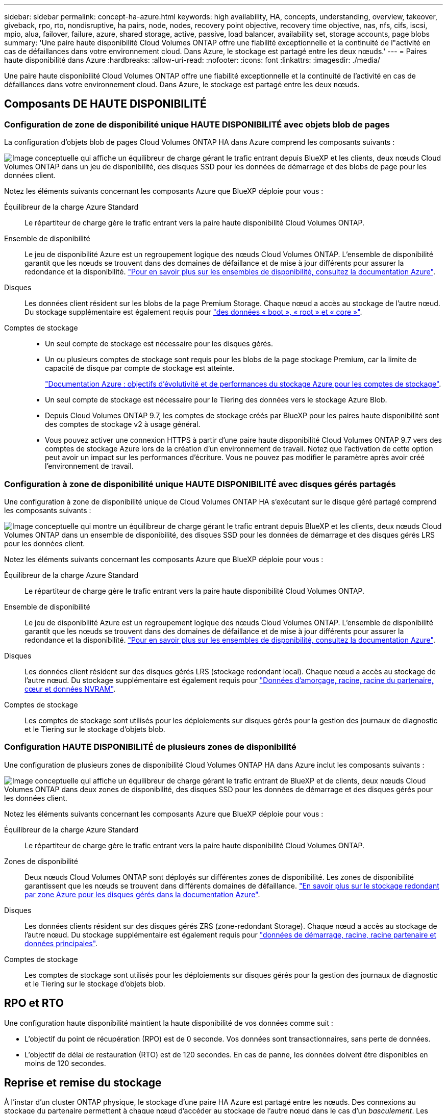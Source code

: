 ---
sidebar: sidebar 
permalink: concept-ha-azure.html 
keywords: high availability, HA, concepts, understanding, overview, takeover, giveback, rpo, rto, nondisruptive, ha pairs, node, nodes, recovery point objective, recovery time objective, nas, nfs, cifs, iscsi, mpio, alua, failover, failure, azure, shared storage, active, passive, load balancer, availability set, storage accounts, page blobs 
summary: 'Une paire haute disponibilité Cloud Volumes ONTAP offre une fiabilité exceptionnelle et la continuité de l"activité en cas de défaillances dans votre environnement cloud. Dans Azure, le stockage est partagé entre les deux nœuds.' 
---
= Paires haute disponibilité dans Azure
:hardbreaks:
:allow-uri-read: 
:nofooter: 
:icons: font
:linkattrs: 
:imagesdir: ./media/


[role="lead"]
Une paire haute disponibilité Cloud Volumes ONTAP offre une fiabilité exceptionnelle et la continuité de l'activité en cas de défaillances dans votre environnement cloud. Dans Azure, le stockage est partagé entre les deux nœuds.



== Composants DE HAUTE DISPONIBILITÉ



=== Configuration de zone de disponibilité unique HAUTE DISPONIBILITÉ avec objets blob de pages

La configuration d'objets blob de pages Cloud Volumes ONTAP HA dans Azure comprend les composants suivants :

image:diagram_ha_azure.png["Image conceptuelle qui affiche un équilibreur de charge gérant le trafic entrant depuis BlueXP et les clients, deux nœuds Cloud Volumes ONTAP dans un jeu de disponibilité, des disques SSD pour les données de démarrage et des blobs de page pour les données client."]

Notez les éléments suivants concernant les composants Azure que BlueXP déploie pour vous :

Équilibreur de la charge Azure Standard:: Le répartiteur de charge gère le trafic entrant vers la paire haute disponibilité Cloud Volumes ONTAP.
Ensemble de disponibilité:: Le jeu de disponibilité Azure est un regroupement logique des nœuds Cloud Volumes ONTAP. L'ensemble de disponibilité garantit que les nœuds se trouvent dans des domaines de défaillance et de mise à jour différents pour assurer la redondance et la disponibilité. https://docs.microsoft.com/en-us/azure/virtual-machines/availability-set-overview["Pour en savoir plus sur les ensembles de disponibilité, consultez la documentation Azure"^].
Disques:: Les données client résident sur les blobs de la page Premium Storage. Chaque nœud a accès au stockage de l'autre nœud. Du stockage supplémentaire est également requis pour link:reference-default-configs.html#boot-and-root-data-for-cloud-volumes-ontap["des données « boot », « root » et « core »"].
Comptes de stockage::
+
--
* Un seul compte de stockage est nécessaire pour les disques gérés.
* Un ou plusieurs comptes de stockage sont requis pour les blobs de la page stockage Premium, car la limite de capacité de disque par compte de stockage est atteinte.
+
https://docs.microsoft.com/en-us/azure/storage/common/storage-scalability-targets["Documentation Azure : objectifs d'évolutivité et de performances du stockage Azure pour les comptes de stockage"^].

* Un seul compte de stockage est nécessaire pour le Tiering des données vers le stockage Azure Blob.
* Depuis Cloud Volumes ONTAP 9.7, les comptes de stockage créés par BlueXP pour les paires haute disponibilité sont des comptes de stockage v2 à usage général.
* Vous pouvez activer une connexion HTTPS à partir d'une paire haute disponibilité Cloud Volumes ONTAP 9.7 vers des comptes de stockage Azure lors de la création d'un environnement de travail. Notez que l'activation de cette option peut avoir un impact sur les performances d'écriture. Vous ne pouvez pas modifier le paramètre après avoir créé l'environnement de travail.


--




=== Configuration à zone de disponibilité unique HAUTE DISPONIBILITÉ avec disques gérés partagés

Une configuration à zone de disponibilité unique de Cloud Volumes ONTAP HA s'exécutant sur le disque géré partagé comprend les composants suivants :

image:diagram_ha_azure_saz_lrs.png["Image conceptuelle qui montre un équilibreur de charge gérant le trafic entrant depuis BlueXP et les clients, deux nœuds Cloud Volumes ONTAP dans un ensemble de disponibilité, des disques SSD pour les données de démarrage et des disques gérés LRS pour les données client."]

Notez les éléments suivants concernant les composants Azure que BlueXP déploie pour vous :

Équilibreur de la charge Azure Standard:: Le répartiteur de charge gère le trafic entrant vers la paire haute disponibilité Cloud Volumes ONTAP.
Ensemble de disponibilité:: Le jeu de disponibilité Azure est un regroupement logique des nœuds Cloud Volumes ONTAP. L'ensemble de disponibilité garantit que les nœuds se trouvent dans des domaines de défaillance et de mise à jour différents pour assurer la redondance et la disponibilité. https://docs.microsoft.com/en-us/azure/virtual-machines/availability-set-overview["Pour en savoir plus sur les ensembles de disponibilité, consultez la documentation Azure"^].
Disques:: Les données client résident sur des disques gérés LRS (stockage redondant local). Chaque nœud a accès au stockage de l'autre nœud. Du stockage supplémentaire est également requis pour link:reference-default-configs.html#boot-and-root-data-for-cloud-volumes-ontap["Données d'amorçage, racine, racine du partenaire, cœur et données NVRAM"].
Comptes de stockage:: Les comptes de stockage sont utilisés pour les déploiements sur disques gérés pour la gestion des journaux de diagnostic et le Tiering sur le stockage d'objets blob.




=== Configuration HAUTE DISPONIBILITÉ de plusieurs zones de disponibilité

Une configuration de plusieurs zones de disponibilité Cloud Volumes ONTAP HA dans Azure inclut les composants suivants :

image:diagram_ha_azure_maz.png["Image conceptuelle qui affiche un équilibreur de charge gérant le trafic entrant de BlueXP et de clients, deux nœuds Cloud Volumes ONTAP dans deux zones de disponibilité, des disques SSD pour les données de démarrage et des disques gérés pour les données client."]

Notez les éléments suivants concernant les composants Azure que BlueXP déploie pour vous :

Équilibreur de la charge Azure Standard:: Le répartiteur de charge gère le trafic entrant vers la paire haute disponibilité Cloud Volumes ONTAP.
Zones de disponibilité:: Deux nœuds Cloud Volumes ONTAP sont déployés sur différentes zones de disponibilité. Les zones de disponibilité garantissent que les nœuds se trouvent dans différents domaines de défaillance. https://learn.microsoft.com/en-us/azure/virtual-machines/disks-redundancy#zone-redundant-storage-for-managed-disks["En savoir plus sur le stockage redondant par zone Azure pour les disques gérés dans la documentation Azure"^].
Disques:: Les données clients résident sur des disques gérés ZRS (zone-redondant Storage). Chaque nœud a accès au stockage de l'autre nœud. Du stockage supplémentaire est également requis pour link:reference-default-configs.html#boot-and-root-data-for-cloud-volumes-ontap["données de démarrage, racine, racine partenaire et données principales"].
Comptes de stockage:: Les comptes de stockage sont utilisés pour les déploiements sur disques gérés pour la gestion des journaux de diagnostic et le Tiering sur le stockage d'objets blob.




== RPO et RTO

Une configuration haute disponibilité maintient la haute disponibilité de vos données comme suit :

* L'objectif du point de récupération (RPO) est de 0 seconde. Vos données sont transactionnaires, sans perte de données.
* L'objectif de délai de restauration (RTO) est de 120 secondes. En cas de panne, les données doivent être disponibles en moins de 120 secondes.




== Reprise et remise du stockage

À l'instar d'un cluster ONTAP physique, le stockage d'une paire HA Azure est partagé entre les nœuds. Des connexions au stockage du partenaire permettent à chaque nœud d'accéder au stockage de l'autre nœud dans le cas d'un _basculement_. Les mécanismes de basculement de chemin réseau garantissent que les clients et les hôtes continuent de communiquer avec le nœud survivant. Le partenaire _fournit_ du stockage supplémentaire lorsque le nœud est revenu en ligne.

Pour les configurations NAS, les adresses IP des données migrent automatiquement entre les nœuds haute disponibilité en cas de défaillance.

Pour iSCSI, Cloud Volumes ONTAP utilise les E/S multichemins (MPIO) et l'accès aux unités logiques asymétriques (ALUA) pour gérer le basculement de chemin entre les chemins optimisés et non optimisés.


NOTE: Pour plus d'informations sur les configurations hôtes spécifiques qui prennent en charge ALUA, consultez le http://mysupport.netapp.com/matrix["Matrice d'interopérabilité NetApp"^] Et le Guide d'installation et de configuration des utilitaires hôtes pour votre système d'exploitation hôte.

Le basculement, la resynchronisation et le rétablissement du stockage sont automatiques par défaut. Aucune action de l'utilisateur n'est requise.



== Configurations de stockage

Vous pouvez utiliser une paire HA comme configuration active-active, dans laquelle les deux nœuds servent les données aux clients ou comme configuration active-passive, dans laquelle le nœud passif répond aux demandes de données uniquement s'il a pris en charge le stockage pour le nœud actif.
